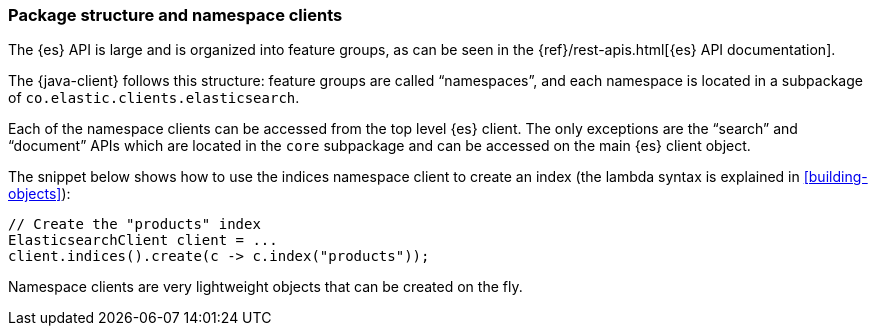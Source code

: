[[package-structure]]
=== Package structure and namespace clients

The {es} API is large and is organized into feature groups, as can be seen in
the {ref}/rest-apis.html[{es} API documentation].

The {java-client} follows this structure: feature groups are called “namespaces”,
and each namespace is located in a subpackage of
`co.elastic.clients.elasticsearch`.

Each of the namespace clients can be accessed from the top level {es} client. The
only exceptions are the “search” and “document” APIs which are located in the `core`
subpackage and can be accessed on the main {es} client object.

The snippet below shows how to use the indices namespace client to create an
index (the lambda syntax is explained in <<building-objects>>):

["source","java"]
--------------------------------------------------
// Create the "products" index
ElasticsearchClient client = ...
client.indices().create(c -> c.index("products"));
--------------------------------------------------

Namespace clients are very lightweight objects that can be created on the fly.

